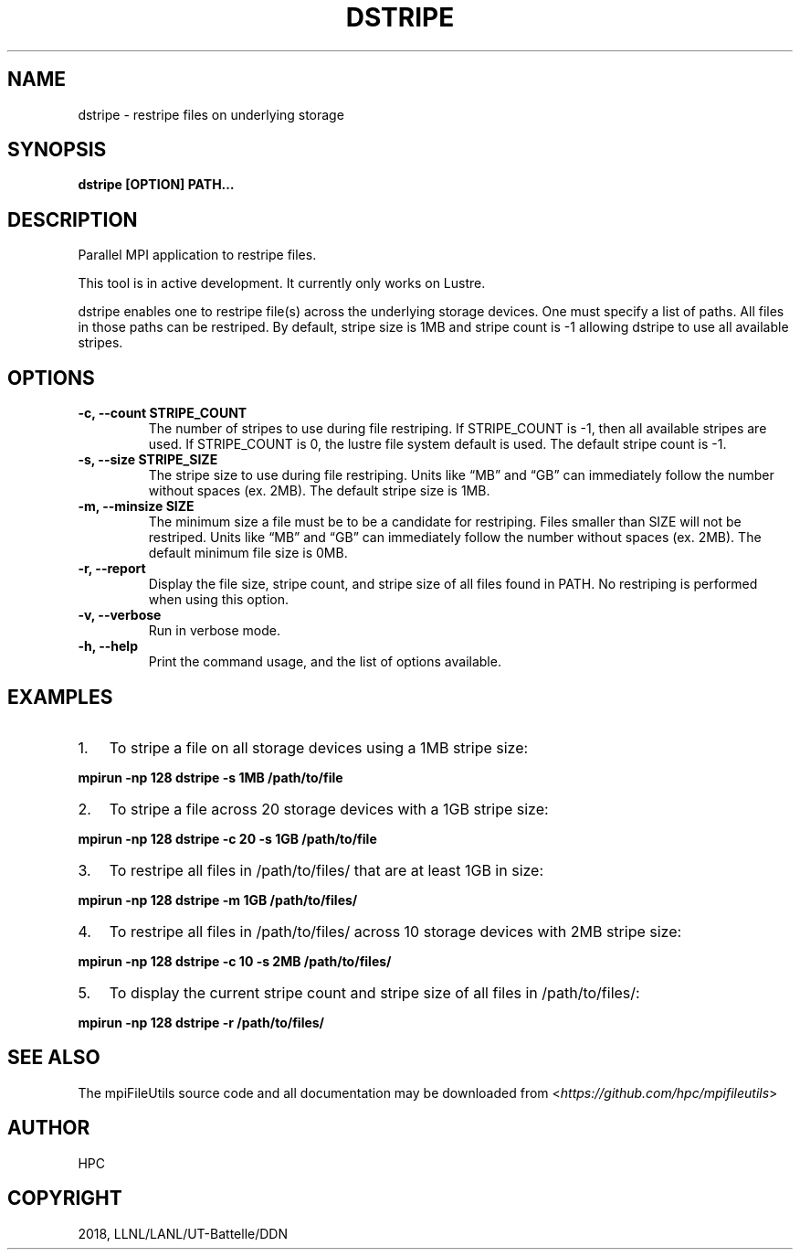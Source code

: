 .\" Man page generated from reStructuredText.
.
.TH "DSTRIPE" "1" "Jan 25, 2019" "0.8" "mpiFileUtils"
.SH NAME
dstripe \- restripe files on underlying storage
.
.nr rst2man-indent-level 0
.
.de1 rstReportMargin
\\$1 \\n[an-margin]
level \\n[rst2man-indent-level]
level margin: \\n[rst2man-indent\\n[rst2man-indent-level]]
-
\\n[rst2man-indent0]
\\n[rst2man-indent1]
\\n[rst2man-indent2]
..
.de1 INDENT
.\" .rstReportMargin pre:
. RS \\$1
. nr rst2man-indent\\n[rst2man-indent-level] \\n[an-margin]
. nr rst2man-indent-level +1
.\" .rstReportMargin post:
..
.de UNINDENT
. RE
.\" indent \\n[an-margin]
.\" old: \\n[rst2man-indent\\n[rst2man-indent-level]]
.nr rst2man-indent-level -1
.\" new: \\n[rst2man-indent\\n[rst2man-indent-level]]
.in \\n[rst2man-indent\\n[rst2man-indent-level]]u
..
.SH SYNOPSIS
.sp
\fBdstripe [OPTION] PATH…\fP
.SH DESCRIPTION
.sp
Parallel MPI application to restripe files.
.sp
This tool is in active development. It currently only works on Lustre.
.sp
dstripe enables one to restripe file(s) across the underlying storage
devices. One must specify a list of paths. All files in those paths can
be restriped. By default, stripe size is 1MB and stripe count is \-1
allowing dstripe to use all available stripes.
.SH OPTIONS
.INDENT 0.0
.TP
.B \-c, \-\-count STRIPE_COUNT
The number of stripes to use during file restriping. If STRIPE_COUNT
is \-1, then all available stripes are used. If STRIPE_COUNT is 0,
the lustre file system default is used. The default stripe count is
\-1.
.UNINDENT
.INDENT 0.0
.TP
.B \-s, \-\-size STRIPE_SIZE
The stripe size to use during file restriping. Units like “MB” and
“GB” can immediately follow the number without spaces (ex. 2MB). The
default stripe size is 1MB.
.UNINDENT
.INDENT 0.0
.TP
.B \-m, \-\-minsize SIZE
The minimum size a file must be to be a candidate for restriping.
Files smaller than SIZE will not be restriped. Units like “MB” and
“GB” can immediately follow the number without spaces (ex. 2MB). The
default minimum file size is 0MB.
.UNINDENT
.INDENT 0.0
.TP
.B \-r, \-\-report
Display the file size, stripe count, and stripe size of all files
found in PATH. No restriping is performed when using this option.
.UNINDENT
.INDENT 0.0
.TP
.B \-v, \-\-verbose
Run in verbose mode.
.UNINDENT
.INDENT 0.0
.TP
.B \-h, \-\-help
Print the command usage, and the list of options available.
.UNINDENT
.SH EXAMPLES
.INDENT 0.0
.IP 1. 3
To stripe a file on all storage devices using a 1MB stripe size:
.UNINDENT
.sp
\fBmpirun \-np 128 dstripe \-s 1MB /path/to/file\fP
.INDENT 0.0
.IP 2. 3
To stripe a file across 20 storage devices with a 1GB stripe size:
.UNINDENT
.sp
\fBmpirun \-np 128 dstripe \-c 20 \-s 1GB /path/to/file\fP
.INDENT 0.0
.IP 3. 3
To restripe all files in /path/to/files/ that are at least 1GB in
size:
.UNINDENT
.sp
\fBmpirun \-np 128 dstripe \-m 1GB /path/to/files/\fP
.INDENT 0.0
.IP 4. 3
To restripe all files in /path/to/files/ across 10 storage devices
with 2MB stripe size:
.UNINDENT
.sp
\fBmpirun \-np 128 dstripe \-c 10 \-s 2MB /path/to/files/\fP
.INDENT 0.0
.IP 5. 3
To display the current stripe count and stripe size of all files in
/path/to/files/:
.UNINDENT
.sp
\fBmpirun \-np 128 dstripe \-r /path/to/files/\fP
.SH SEE ALSO
.sp
The mpiFileUtils source code and all documentation may be downloaded
from <\fI\%https://github.com/hpc/mpifileutils\fP>
.SH AUTHOR
HPC
.SH COPYRIGHT
2018, LLNL/LANL/UT-Battelle/DDN
.\" Generated by docutils manpage writer.
.
